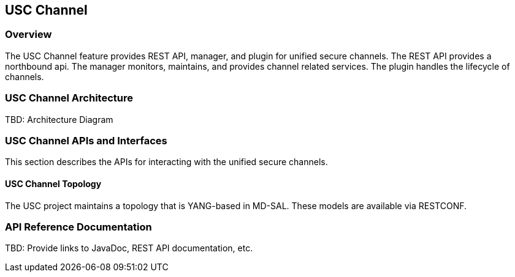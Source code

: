 == USC Channel

=== Overview
The USC Channel feature provides REST API, manager, and plugin for unified
secure channels.  The REST API provides a northbound api.  The manager
monitors, maintains, and provides channel related services.  The plugin
handles the lifecycle of channels.

=== USC Channel Architecture
TBD: Architecture Diagram

=== USC Channel APIs and Interfaces
This section describes the APIs for interacting with the unified secure
channels.

==== USC Channel Topology
The USC project maintains a topology that is YANG-based in MD-SAL.
These models are available via RESTCONF.

=== API Reference Documentation
TBD: Provide links to JavaDoc, REST API documentation, etc.

